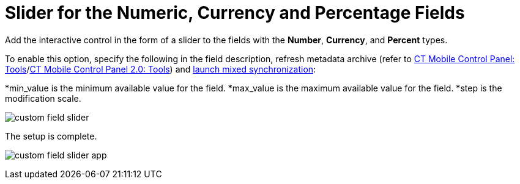 = Slider for the Numeric, Currency and Percentage Fields

Add the interactive control in the form of a slider to the fields with
the *Number*, *Currency*, and *Percent* types.



To enable this option, specify the following in the field description,
refresh metadata archive (refer
to link:ct-mobile-control-panel-tools.html#h3_1003786176[CT Mobile
Control Panel:
Tools]/link:ct-mobile-control-panel-tools-new.html#h3_1003786176[CT
Mobile Control Panel 2.0: Tools]) and
link:synchronization-launch.html#h3__1175148825[launch mixed
synchronization]:

*[.apiobject]#min_value# is the minimum available value for
the field.
*[.apiobject]#max_value# is the maximum available value for
the field.
*[.apiobject]#step# is the modification scale.





image:custom-field-slider.png[]



The setup is complete.

image:custom-field-slider-app.png[]
